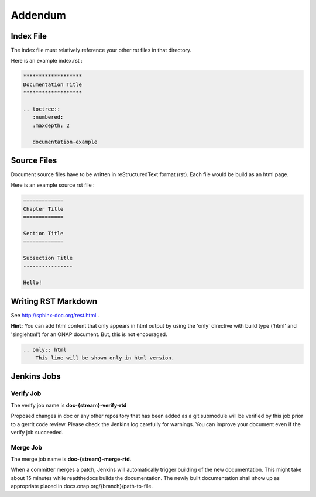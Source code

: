 .. This work is licensed under a Creative Commons Attribution 4.0 International License.

Addendum
========

Index File
----------

The index file must relatively reference your other rst files in that directory.

Here is an example index.rst :

.. code-block:: bash

    *******************
    Documentation Title
    *******************

    .. toctree::
       :numbered:
       :maxdepth: 2

       documentation-example

Source Files
------------

Document source files have to be written in reStructuredText format (rst).
Each file would be build as an html page.

Here is an example source rst file :

.. code-block:: bash

    =============
    Chapter Title
    =============

    Section Title
    =============

    Subsection Title
    ----------------

    Hello!

Writing RST Markdown
--------------------

See http://sphinx-doc.org/rest.html .

**Hint:**
You can add html content that only appears in html output by using the 
'only' directive with build type
('html' and 'singlehtml') for an ONAP document. But, this is not encouraged.

.. code-block:: bash

    .. only:: html
        This line will be shown only in html version.

Jenkins Jobs
------------

Verify Job
++++++++++

The verify job name is **doc-{stream}-verify-rtd**

Proposed changes in doc or any other repository that has been added as a
git submodule will be verified by this job prior to a gerrit code review.
Please check the Jenkins log carefully for warnings.
You can improve your document even if the verify job succeeded.

Merge Job
+++++++++

The merge job name is **doc-{stream}-merge-rtd**.

When a committer merges a patch, Jenkins will automatically trigger building of
the new documentation. This might take about 15 minutes while readthedocs
builds the documentation. The newly built documentation shall show up
as appropriate placed in docs.onap.org/{branch}/path-to-file.
